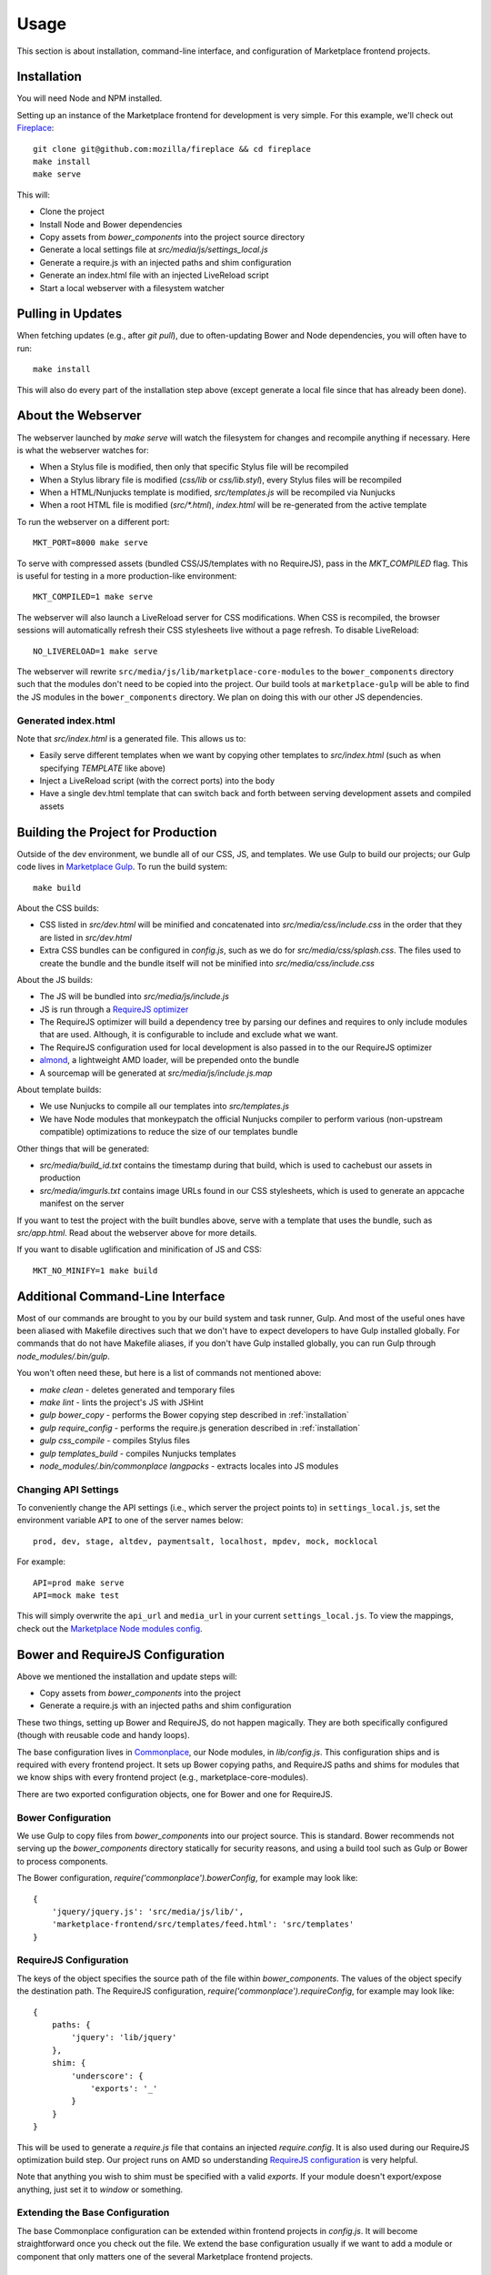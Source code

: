 .. _usage:

Usage
=====

This section is about installation, command-line interface, and configuration
of Marketplace frontend projects.

.. _installation:

Installation
~~~~~~~~~~~~

You will need Node and NPM installed.

Setting up an instance of the Marketplace frontend for development is very
simple. For this example, we'll check out
`Fireplace <https://github.com/mozilla/fireplace>`_::

    git clone git@github.com:mozilla/fireplace && cd fireplace
    make install
    make serve

This will:

* Clone the project
* Install Node and Bower dependencies
* Copy assets from `bower_components` into the project source directory
* Generate a local settings file at `src/media/js/settings_local.js`
* Generate a require.js with an injected paths and shim configuration
* Generate an index.html file with an injected LiveReload script
* Start a local webserver with a filesystem watcher


Pulling in Updates
~~~~~~~~~~~~~~~~~~

When fetching updates (e.g., after `git pull`), due to often-updating Bower and
Node dependencies, you will often have to run::

    make install

This will also do every part of the installation step above (except generate
a local file since that has already been done).


About the Webserver
~~~~~~~~~~~~~~~~~~~

The webserver launched by `make serve` will watch the filesystem for changes
and recompile anything if necessary. Here is what the webserver watches for:

* When a Stylus file is modified, then only that specific Stylus file will
  be recompiled
* When a Stylus library file is modified (`css/lib` or `css/lib.styl`), every
  Stylus files will be recompiled
* When a HTML/Nunjucks template is modified, `src/templates.js` will be
  recompiled via Nunjucks
* When a root HTML file is modified (`src/*.html`), `index.html` will be
  re-generated from the active template

To run the webserver on a different port::

    MKT_PORT=8000 make serve

To serve with compressed assets (bundled CSS/JS/templates with no RequireJS),
pass in the `MKT_COMPILED` flag. This is useful for testing in a more
production-like environment::

    MKT_COMPILED=1 make serve

The webserver will also launch a LiveReload server for CSS modifications. When
CSS is recompiled, the browser sessions will automatically refresh their
CSS stylesheets live without a page refresh. To disable LiveReload::

    NO_LIVERELOAD=1 make serve

The webserver will rewrite ``src/media/js/lib/marketplace-core-modules`` to the
``bower_components`` directory such that the modules don't need to be copied
into the project. Our build tools at ``marketplace-gulp`` will be able to
find the JS modules in the ``bower_components`` directory. We plan on doing
this with our other JS dependencies.

Generated index.html
____________________

Note that `src/index.html` is a generated file. This allows us to:

- Easily serve different templates when we want by copying other templates to
  `src/index.html` (such as when specifying `TEMPLATE` like above)
- Inject a LiveReload script (with the correct ports) into the body
- Have a single dev.html template that can switch back and forth between
  serving development assets and compiled assets


Building the Project for Production
~~~~~~~~~~~~~~~~~~~~~~~~~~~~~~~~~~~

Outside of the dev environment, we bundle all of our CSS, JS, and templates.
We use Gulp to build our projects; our Gulp code lives in
`Marketplace Gulp <https://github.com/mozilla/marketplace-gulp>`_. To run the
build system::

    make build

About the CSS builds:

* CSS listed in `src/dev.html` will be minified and concatenated into
  `src/media/css/include.css` in the order that they are listed in
  `src/dev.html`
* Extra CSS bundles can be configured in `config.js`, such as we do for
  `src/media/css/splash.css`. The files used to create the bundle and the
  bundle itself will not be minified into `src/media/css/include.css`

About the JS builds:

* The JS will be bundled into `src/media/js/include.js`
* JS is run through a `RequireJS optimizer <http://requirejs.org/docs/optimization.html>`_
* The RequireJS optimizer will build a dependency tree by parsing our defines
  and requires to only include modules that are used. Although, it is
  configurable to include and exclude what we want.
* The RequireJS configuration used for local development is also passed in to
  the our RequireJS optimizer
* `almond <http://github.com/jrburke/almond>`_, a lightweight AMD loader, will
  be prepended onto the bundle
* A sourcemap will be generated at `src/media/js/include.js.map`

About template builds:

* We use Nunjucks to compile all our templates into `src/templates.js`
* We have Node modules that monkeypatch the official Nunjucks compiler to
  perform various (non-upstream compatible) optimizations to reduce the size
  of our templates bundle

Other things that will be generated:

* `src/media/build_id.txt` contains the timestamp during that build, which is
  used to cachebust our assets in production
* `src/media/imgurls.txt` contains image URLs found in our CSS stylesheets,
  which is used to generate an appcache manifest on the server

If you want to test the project with the built bundles above, serve with a
template that uses the bundle, such as `src/app.html`. Read about the webserver
above for more details.

If you want to disable uglification and minification of JS and CSS::

    MKT_NO_MINIFY=1 make build


Additional Command-Line Interface
~~~~~~~~~~~~~~~~~~~~~~~~~~~~~~~~~

Most of our commands are brought to you by our build system and task runner,
Gulp. And most of the useful ones have been aliased with Makefile directives
such that we don't have to expect developers to have Gulp installed globally.
For commands that do not have Makefile aliases, if you don't have Gulp
installed globally, you can run Gulp through `node_modules/.bin/gulp`.

You won't often need these, but here is a list of commands not mentioned above:

* `make clean` - deletes generated and temporary files
* `make lint` - lints the project's JS with JSHint
* `gulp bower_copy` - performs the Bower copying step described in :ref:`installation`
* `gulp require_config` - performs the require.js generation described in :ref:`installation`
* `gulp css_compile` - compiles Stylus files
* `gulp templates_build` - compiles Nunjucks templates
* `node_modules/.bin/commonplace langpacks` - extracts locales into JS modules

Changing API Settings
_____________________

To conveniently change the API settings (i.e., which server the project points
to) in ``settings_local.js``, set the environment variable ``API`` to one of
the server names below::

    prod, dev, stage, altdev, paymentsalt, localhost, mpdev, mock, mocklocal

For example::

    API=prod make serve
    API=mock make test

This will simply overwrite the ``api_url`` and ``media_url`` in your current
``settings_local.js``. To view the mappings, check out the
`Marketplace Node modules config
<https://github.com/mozilla/commonplace/blob/master/lib/config.js>`_.


Bower and RequireJS Configuration
~~~~~~~~~~~~~~~~~~~~~~~~~~~~~~~~~

Above we mentioned the installation and update steps will:

* Copy assets from `bower_components` into the project
* Generate a require.js with an injected paths and shim configuration

These two things, setting up Bower and RequireJS, do not happen magically. They
are both specifically configured (though with reusable code and handy loops).

The base configuration lives in
`Commonplace <https://github.com/mozilla/commonplace>`_, our Node modules, in
`lib/config.js`. This configuration ships and is required with every frontend
project. It sets up Bower copying paths, and RequireJS paths and shims for
modules that we know ships with every frontend project (e.g.,
marketplace-core-modules).

There are two exported configuration objects, one for Bower and one for
RequireJS.

Bower Configuration
___________________

We use Gulp to copy files from `bower_components` into our project source.
This is standard. Bower recommends not serving up the `bower_components`
directory statically for security reasons, and using a build tool such as
Gulp or Bower to process components.

The Bower configuration, `require('commonplace').bowerConfig`, for
example may look like::

    {
        'jquery/jquery.js': 'src/media/js/lib/',
        'marketplace-frontend/src/templates/feed.html': 'src/templates'
    }

RequireJS Configuration
_______________________

The keys of the object specifies the source path of the file within
`bower_components`. The values of the object specify the destination path. The
RequireJS configuration, `require('commonplace').requireConfig`, for example
may look like::

    {
        paths: {
            'jquery': 'lib/jquery'
        },
        shim: {
            'underscore': {
                'exports': '_'
            }
        }
    }

This will be used to generate a `require.js` file that contains an injected
`require.config`. It is also used during our RequireJS optimization build step.
Our project runs on AMD so understanding `RequireJS configuration
<http://requirejs.org/docs/api.html#config>`_ is very helpful.

Note that anything you wish to shim must be specified with a valid `exports`.
If your module doesn't export/expose anything, just set it to `window` or
something.

Extending the Base Configuration
________________________________

The base Commonplace configuration can be extended within frontend projects
in `config.js`. It will become straightforward once you check out the file. We
extend the base configuration usually if we want to add a module or component
that only matters one of the several Marketplace frontend projects.


Packaged App
~~~~~~~~~~~~

Read about `Packaged Apps in the top-level documentation <https://marketplace.readthedocs.org/en/latest/topics/packaged-apps.html>`_.
